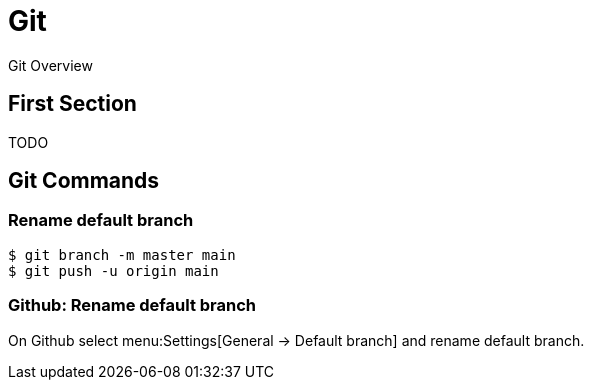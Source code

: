 = Git

Git Overview

== First Section

TODO

== Git Commands

=== Rename default branch

[,shell]
----
$ git branch -m master main
$ git push -u origin main
----

=== Github: Rename default branch

On Github select menu:Settings[General -> Default branch] and rename default
branch.
